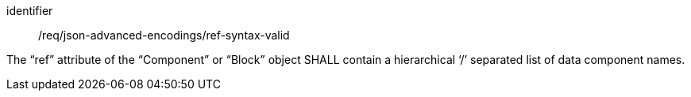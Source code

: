 [requirement,model=ogc]
====
[%metadata]
identifier:: /req/json-advanced-encodings/ref-syntax-valid

The “ref” attribute of the “Component” or “Block” object SHALL contain a hierarchical ‘/’ separated list of data component names.
====
